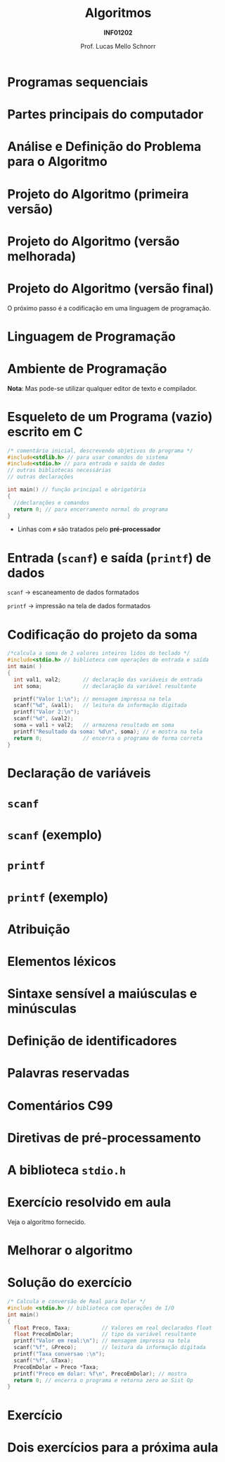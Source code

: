 # -*- coding: utf-8 -*-
# -*- mode: org -*-
#+startup: beamer overview indent
#+LANGUAGE: pt-br
#+TAGS: noexport(n)
#+EXPORT_EXCLUDE_TAGS: noexport
#+EXPORT_SELECT_TAGS: export

#+Title: Algoritmos
#+Subtitle: *INF01202*
#+Author: Prof. Lucas Mello Schnorr
#+Date: \copyleft

#+LaTeX_CLASS: beamer
#+LaTeX_CLASS_OPTIONS: [xcolor=dvipsnames]
#+OPTIONS: title:nil H:1 num:t toc:nil \n:nil @:t ::t |:t ^:t -:t f:t *:t <:t
#+LATEX_HEADER: \input{org-babel.tex}

#+latex: \newcommand{\mytitle}{Estrutura de um Programa em C}
#+latex: \mytitleslide

* Programas sequenciais

#+latex: \cortesia{../../../Algoritmos/Mara/Teoricas/Aula02-Sequencial_slide_05.pdf}{Profa. Mara Abel}

* Partes principais do computador

#+latex: \cortesia{../../../Algoritmos/Mara/Teoricas/Aula02-Sequencial_slide_09.pdf}{Profa. Mara Abel}

* Análise e Definição do Problema para o Algoritmo

#+latex: \cortesia{../../../Algoritmos/Marcelo/aulas/aula02/aula02_slide_12.pdf}{Prof. Marcelo Walter}

* Projeto do Algoritmo (primeira versão)

#+latex: \cortesia{../../../Algoritmos/Marcelo/aulas/aula02/aula02_slide_13.pdf}{Prof. Marcelo Walter}

* Projeto do Algoritmo (versão melhorada)

#+latex: \cortesia{../../../Algoritmos/Marcelo/aulas/aula02/aula02_slide_14.pdf}{Prof. Marcelo Walter}

* Projeto do Algoritmo (versão final)

#+latex: \cortesia{../../../Algoritmos/Marcelo/aulas/aula02/aula02_slide_15.pdf}{Prof. Marcelo Walter}

#+latex: \pause

O próximo passo é a codificação em uma linguagem de programação.

* Linguagem de Programação

#+latex: \cortesia{../../../Algoritmos/Marcelo/aulas/aula02/aula02_slide_17.pdf}{Prof. Marcelo Walter}

* Ambiente de Programação

#+latex: \cortesia{../../../Algoritmos/Marcelo/aulas/aula02/aula02_slide_18.pdf}{Prof. Marcelo Walter}

#+latex: \pause

*Nota*: Mas pode-se utilizar qualquer editor de texto e compilador.

* Esqueleto de um Programa (vazio) escrito em C

#+BEGIN_SRC C :tangle e/programa-vazio.c
/* comentário inicial, descrevendo objetivos do programa */
#include<stdlib.h> // para usar comandos do sistema
#include<stdio.h> // para entrada e saída de dados
// outras bibliotecas necessárias
// outras declarações

int main() // função principal e obrigatória
{
  //declarações e comandos
  return 0; // para encerramento normal do programa
}
#+END_SRC

- Linhas com =#= são tratados pelo *pré-processador*

#+latex:% \cortesia{../../../Algoritmos/Claudio/Teorica/Aula02-algor-estrutprogr_slide_08.pdf}{Prof. Claudio Jung}

* Entrada (=scanf=) e saída (=printf=) de dados

#+latex: \cortesia{../../../Algoritmos/Marcelo/aulas/aula02/aula02_slide_21.pdf}{Prof. Marcelo Walter}

#+latex: \pause\raggedright

=scanf= \to escaneamento de dados formatados

=printf= \to impressão na tela de dados formatados

* Codificação do projeto da soma

#+BEGIN_SRC C :tangle e/programa-soma2.c
/*calcula a soma de 2 valores inteiros lidos do teclado */
#include<stdio.h> // biblioteca com operações de entrada e saída
int main( )
{
  int val1, val2;       // declaração das variáveis de entrada
  int soma;             // declaração da variável resultante

  printf("Valor 1:\n"); // mensagem impressa na tela
  scanf("%d", &val1);   // leitura da informação digitada
  printf("Valor 2:\n");
  scanf("%d", &val2);
  soma = val1 + val2;   // armazena resultado em soma
  printf("Resultado da soma: %d\n", soma); // e mostra na tela
  return 0;             // encerra o programa de forma correta
}
#+END_SRC

* Declaração de variáveis

#+latex: \cortesia{../../../Algoritmos/Marcelo/aulas/aula02/aula02_slide_25.pdf}{Prof. Marcelo Walter}

* =scanf=

#+latex: \cortesia{../../../Algoritmos/Edison/Teoricas/aula02-v1_slide_35.pdf}{Prof. Edison Pignaton de Freitas}

* =scanf= (exemplo)

#+latex: \cortesia{../../../Algoritmos/Edison/Teoricas/aula02-v1_slide_36.pdf}{Prof. Edison Pignaton de Freitas}

* =printf=

#+latex: \cortesia{../../../Algoritmos/Edison/Teoricas/aula02-v1_slide_38.pdf}{Prof. Edison Pignaton de Freitas}

* =printf= (exemplo)

#+latex: \cortesia{../../../Algoritmos/Edison/Teoricas/aula02-v1_slide_39.pdf}{Prof. Edison Pignaton de Freitas}

* Atribuição

#+latex: \cortesia{../../../Algoritmos/Edison/Teoricas/aula02-v1_slide_37.pdf}{Prof. Edison Pignaton de Freitas}

* Elementos léxicos

#+latex: \cortesia{../../../Algoritmos/Claudio/Teorica/Aula02-algor-estrutprogr_slide_06.pdf}{Prof. Claudio Jung}

* Sintaxe sensível a maiúsculas e minúsculas

#+latex: \cortesia{../../../Algoritmos/Claudio/Teorica/Aula02-algor-estrutprogr_slide_07.pdf}{Prof. Claudio Jung}

* Declarações de nomes                                             :noexport:

#+latex: \cortesia{../../../Algoritmos/Claudio/Teorica/Aula02-algor-estrutprogr_slide_09.pdf}{Prof. Claudio Jung}

* Definição de identificadores

#+latex: \cortesia{../../../Algoritmos/Claudio/Teorica/Aula02-algor-estrutprogr_slide_10.pdf}{Prof. Claudio Jung}

* Palavras reservadas

#+latex: \cortesia{../../../Algoritmos/Claudio/Teorica/Aula02-algor-estrutprogr_slide_11.pdf}{Prof. Claudio Jung}

* Comentários C99

#+latex: \cortesia{../../../Algoritmos/Claudio/Teorica/Aula02-algor-estrutprogr_slide_12.pdf}{Prof. Claudio Jung}

* Diretivas de pré-processamento

#+latex: \cortesia{../../../Algoritmos/Claudio/Teorica/Aula02-algor-estrutprogr_slide_13.pdf}{Prof. Claudio Jung}

* A biblioteca =stdio.h=

#+latex: \cortesia{../../../Algoritmos/Claudio/Teorica/Aula02-algor-estrutprogr_slide_14.pdf}{Prof. Claudio Jung}

* Exercício resolvido em aula

Veja o algoritmo fornecido.

#+latex: \cortesia{../../../Algoritmos/Mara/Teoricas/Aula02-Sequencial_slide_22.pdf}{Profa. Mara Abel}

* Melhorar o algoritmo

#+latex: \cortesia{../../../Algoritmos/Mara/Teoricas/Aula02-Sequencial_slide_23.pdf}{Profa. Mara Abel}

* Solução do exercício

#+BEGIN_SRC C :tangle e/programa-conversao-real-dolar.c
/* Calcula e conversão de Real para Dolar */
#include <stdio.h> // biblioteca com operações de I/O
int main()
{
  float Preco, Taxa;          // Valores em real declarados float
  float PrecoEmDolar;         // tipo da variável resultante
  printf("Valor em real:\n"); // mensagem impressa na tela
  scanf("%f", &Preco);        // leitura da informação digitada
  printf("Taxa conversao :\n");
  scanf("%f", &Taxa);
  PrecoEmDolar = Preco *Taxa;
  printf("Preco em dolar: %f\n", PrecoEmDolar); // mostra
  return 0; // encerra o programa e retorna zero ao Sist Op
}
#+END_SRC

* Exercício

#+latex: \cortesia{../../../Algoritmos/Mara/Teoricas/Aula02-Sequencial_slide_25.pdf}{Profa. Mara Abel}

* Dois exercícios para a próxima aula

#+latex: \cortesia{../../../Algoritmos/Mara/Teoricas/Aula02-Sequencial_slide_26.pdf}{Profa. Mara Abel}

* Emacs setup                                                      :noexport:

#+BEGIN_SRC emacs-lisp
(add-to-list 'org-latex-packages-alist '("" "minted"))
(setq org-latex-listings 'minted)
(setq org-latex-minted-options '(("style" "Tango") ("bgcolor" "white") ("frame" "lines") ("linenos" "false") ("fontsize" "\\small")))
(setq org-latex-pdf-process '("pdflatex -shell-escape -interaction nonstopmode -output-directory %o %f"))
#+END_SRC

#+RESULTS:
| pdflatex -shell-escape -interaction nonstopmode -output-directory %o %f |

